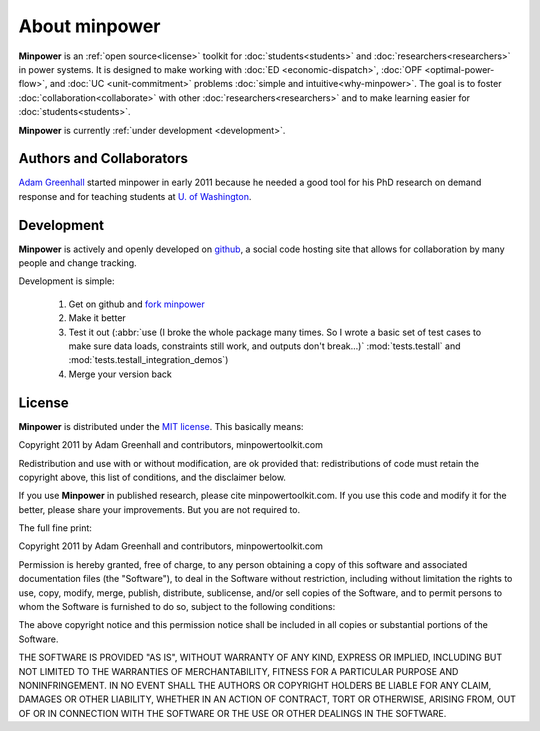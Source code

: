 About minpower
================

**Minpower** is an :ref:`open source<license>` toolkit for :doc:`students<students>` and :doc:`researchers<researchers>` in power systems. It is designed to make working with :doc:`ED <economic-dispatch>`, :doc:`OPF <optimal-power-flow>`, and :doc:`UC <unit-commitment>` problems :doc:`simple and intuitive<why-minpower>`. The goal is to foster :doc:`collaboration<collaborate>` with other :doc:`researchers<researchers>` and to make learning easier for :doc:`students<students>`.


**Minpower** is currently :ref:`under development <development>`.
 

.. _authors:

Authors and Collaborators
---------------------------



..  image::  ./_static/adam.jpg
    :target: http://adamgreenhall.com
    :width: 80 px
    :align: left


..  container:: halfwidth

    `Adam Greenhall <http://adamgreenhall.com>`_ started minpower
    in early 2011 because he needed a good tool for his PhD research
    on demand response and for teaching students at `U. of Washington <http://ee.washington.edu>`_.

.. comment
    ..  image:: ./_static/sandia.gif
        :target: https://software.sandia.gov/trac/coopr
        :width: 80 px
        :align: left
    ..  container:: halfwidth

        `Sandia National Labs <https://software.sandia.gov/trac/coopr>`_ makes the ``coopr`` package which is the engine for the optimization that goes on in minpower. 


.. _development:

Development
------------

..  image:: ./_static/github.jpg
    :target: http://github.com/adamgreenhall/minpower
    :alt: github logo
    :width: 80 px
    :align: left

..  container:: halfwidth
    
    **Minpower** is actively and openly developed on `github <http://github.com/adamgreenhall/minpower>`_, a social code 
    hosting site that allows for collaboration by many people and change tracking. 

Development is simple:
    
    #. Get on github and `fork minpower <http://github.com/adamgreenhall/minpower>`_
    #. Make it better
    #. Test it out (:abbr:`use (I broke the whole package many times. So I wrote a basic set of test cases to make sure data loads, constraints still work, and outputs don't break...)` :mod:`tests.testall` and :mod:`tests.testall_integration_demos`)
    #. Merge your version back

.. _license:

License
---------

**Minpower** is distributed under the `MIT license <http://www.opensource.org/licenses/mit-license>`_. This basically means:

Copyright 2011 by Adam Greenhall and contributors, minpowertoolkit.com

Redistribution and use with or without modification, are ok provided that: redistributions of code must retain the copyright above, this list of conditions, and the disclaimer below.

If you use **Minpower** in published research, please cite minpowertoolkit.com. If you use this code and modify it for the better, please share your improvements. But you are not required to. 



The full fine print: 

..  container:: license
    
    Copyright 2011 by Adam Greenhall and contributors, minpowertoolkit.com
    
    Permission is hereby granted, free of charge, to any person obtaining a copy of this software and associated documentation files (the "Software"), to deal in the Software without restriction, including without limitation the rights to use, copy, modify, merge, publish, distribute, sublicense, and/or sell copies of the Software, and to permit persons to whom the Software is furnished to do so, subject to the following conditions:
    
    The above copyright notice and this permission notice shall be included in all copies or substantial portions of the Software.
    
    THE SOFTWARE IS PROVIDED "AS IS", WITHOUT WARRANTY OF ANY KIND, EXPRESS OR IMPLIED, INCLUDING BUT NOT LIMITED TO THE WARRANTIES OF MERCHANTABILITY, FITNESS FOR A PARTICULAR PURPOSE AND NONINFRINGEMENT. IN NO EVENT SHALL THE AUTHORS OR COPYRIGHT HOLDERS BE LIABLE FOR ANY CLAIM, DAMAGES OR OTHER LIABILITY, WHETHER IN AN ACTION OF CONTRACT, TORT OR OTHERWISE, ARISING FROM, OUT OF OR IN CONNECTION WITH THE SOFTWARE OR THE USE OR OTHER DEALINGS IN THE SOFTWARE.





